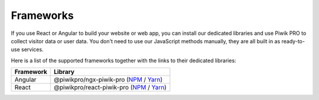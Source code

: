 ==========
Frameworks
==========

If you use React or Angular to build your website or web app, you can install our dedicated libraries and use Piwik PRO to collect visitor data or user data. You don't need to use our JavaScript methods manually, they are all built in as ready-to-use services.

Here is a list of the supported frameworks together with the links to their dedicated libraries:

+------------+----------------------------------------------------------------------------------------------------------------------------------------------------------------+
| Framework  | Library                                                                                                                                                        |
+============+================================================================================================================================================================+
| Angular    | @piwikpro/ngx-piwik-pro (`NPM <https://www.npmjs.com/package/@piwikpro/ngx-piwik-pro>`_ / `Yarn <https://yarnpkg.com/package/@piwikpro/ngx-piwik-pro>`_)       |
+------------+----------------------------------------------------------------------------------------------------------------------------------------------------------------+
| React      | @piwikpro/react-piwik-pro (`NPM <https://www.npmjs.com/package/@piwikpro/react-piwik-pro>`_ / `Yarn <https://yarnpkg.com/package/@piwikpro/react-piwik-pro>`_) |
+------------+----------------------------------------------------------------------------------------------------------------------------------------------------------------+
